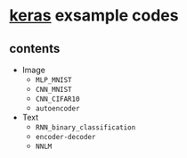 * [[https://github.com/fchollet/keras][keras]] exsample codes

** contents

- Image
  - ~MLP_MNIST~
  - ~CNN_MNIST~
  - ~CNN_CIFAR10~
  - ~autoencoder~

- Text
  - ~RNN_binary_classification~
  - ~encoder-decoder~
  - ~NNLM~
